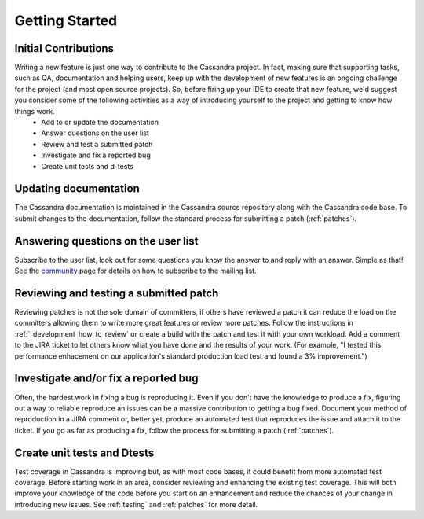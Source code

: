 .. Licensed to the Apache Software Foundation (ASF) under one
.. or more contributor license agreements.  See the NOTICE file
.. distributed with this work for additional information
.. regarding copyright ownership.  The ASF licenses this file
.. to you under the Apache License, Version 2.0 (the
.. "License"); you may not use this file except in compliance
.. with the License.  You may obtain a copy of the License at
..
..     http://www.apache.org/licenses/LICENSE-2.0
..
.. Unless required by applicable law or agreed to in writing, software
.. distributed under the License is distributed on an "AS IS" BASIS,
.. WITHOUT WARRANTIES OR CONDITIONS OF ANY KIND, either express or implied.
.. See the License for the specific language governing permissions and
.. limitations under the License.

.. highlight:: none
..  _gettingstarted:

Getting Started
*************************

Initial Contributions
========================

Writing a new feature is just one way to contribute to the Cassandra project.  In fact, making sure that supporting tasks, such as QA, documentation and helping users, keep up with the development of new features is an ongoing challenge for the project (and most open source projects). So, before firing up your IDE to create that new feature, we'd suggest you consider some of the following activities as a way of introducing yourself to the project and getting to know how things work.
 * Add to or update the documentation
 * Answer questions on the user list
 * Review and test a submitted patch
 * Investigate and fix a reported bug
 * Create unit tests and d-tests

Updating documentation
========================

The Cassandra documentation is maintained in the Cassandra source repository along with the Cassandra code base. To submit changes to the documentation, follow the standard process for submitting a patch (:ref:`patches`).

Answering questions on the user list
========================

Subscribe to the user list, look out for some questions you know the answer to and reply with an answer. Simple as that!
See the `community <http://cassandra.apache.org/community/>`_ page for details on how to subscribe to the mailing list.

Reviewing and testing a submitted patch
========================

Reviewing patches is not the sole domain of committers, if others have reviewed a patch it can reduce the load on the committers allowing them to write more great features or review more patches. Follow the instructions in :ref:`_development_how_to_review` or create a build with the patch and test it with your own workload. Add a comment to the JIRA ticket to let others know what you have done and the results of your work. (For example, "I tested this performance enhacement on our application's standard production load test and found a 3% improvement.")

Investigate and/or fix a reported bug
========================

Often, the hardest work in fixing a bug is reproducing it. Even if you don't have the knowledge to produce a fix, figuring out a way to reliable reproduce an issues can be a massive contribution to getting a bug fixed. Document your method of reproduction in a JIRA comment or, better yet, produce an automated test that reproduces the issue and attach it to the ticket. If you go as far as producing a fix, follow the process for submitting a patch (:ref:`patches`).

Create unit tests and Dtests
========================

Test coverage in Cassandra is improving but, as with most code bases, it could benefit from more automated test coverage. Before starting work in an area, consider reviewing and enhancing the existing test coverage. This will both improve your knowledge of the code before you start on an enhancement and reduce the chances of your change in introducing new issues. See :ref:`testing` and :ref:`patches` for more detail.



